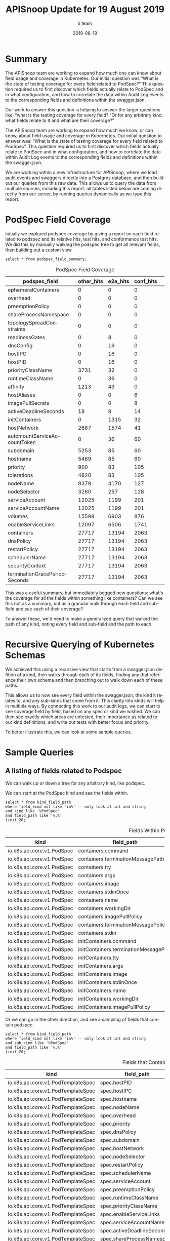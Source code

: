 #+TITLE: APISnoop Update for 19 August 2019
#+NOSETUPFILE: ../org-templates/level-0.org
#+SETUPFILE_CALLS: .dir-locals.el twice for a single file
#+PROPERTY: header-args :eval never-export
#+PROPERTY: header-args:shell :eval never-export :results output verbatim replace drawer :exports both
#+OPTIONS: ':t *:t -:t ::t <:t H:3 \n:nil ^:nil arch:headline author:t c:nil
#+OPTIONS: creator:comment d:(not LOGBOOK) date:t e:t email:nil f:t inline:t
#+OPTIONS: num:nil p:nil pri:nil stat:t tags:t tasks:t tex:t timestamp:t toc:nil
#+OPTIONS: todo:t |:t
#+EXCLUDE_TAGS: noexport
#+KEYWORDS:
#+LANGUAGE: en
#+SELECT_TAGS: export
#+OPTIONS: html-postamble:nil html-preamble:t tex:t
#+CREATOR: <a href='https://ii.coop'>The ii team</a> 
#+HTML_CONTAINER: div
#+HTML_DOCTYPE: xhtml-strict
#+HTML_HEAD: <link rel="stylesheet" type="text/css" href="aesthetic/main.css" />
#+HTML_HEAD_EXTRA: <link href="https://fonts.googleapis.com/css?family=Fira+Sans:300,300i,400,400i,700" rel="stylesheet">
#+HTML_HTML5_FANCY:
#+HTML_LINK_HOME:
#+HTML_LINK_UP:
#+HTML_MATHJAX:
#+INFOJS_OPT:
#+AUTHOR: ii team
#+DATE: 2019-08-19
#+PROPERTY: header-args :exports both :eval never-export

* Summary  
The APISnoop team are working to expand how much one can know about field usage and coverage in Kubernetes.  Our initial question was “What is the state of testing coverage for every field related to PodSpec?” This question required us to first discover which fields actually relate to PodSpec and in what configuration, and how to correlate the data within Audit Log events to the corresponding fields and definitions within the swagger.json.

  Our work to answer this question is helping to answer the larger questions like, "what is the testing coverage for every field?   “Or for any arbitrary kind, what fields relate to it and what are their coverage?”
  
  The APISnoop team are working to expand how much we know, or can know, about field usage and coverage in Kubernetes.  Our initial question to answer was: “What is the state of testing coverage for every field related to PodSpec”. This question required us to first discover which fields actually relate to PodSpec and in what configuration, and how to correlate the data within Audit Log events to the corresponding fields and definitions within the swagger.json.
  
  We are working within a new infrastructure for APISnoop, where we load audit events and swaggers directly into a Postgres database, and then build out our queries from this raw data.  This allows us to query the data from multiple sources, including this report: all tables listed below are coming directly from our server, by running queries dynamically as we type this report.
* PodSpec Field Coverage
  
 Initially we explored podspec coverage by giving a report on each field related to podspec and its relative hits, test hits, and conformance test hits.  We did this by manually walking the podspec tree to get all relevant fields, then building out a custom view.
 
#+NAME: PodSpec Field Coverage
#+BEGIN_SRC sql-mode :exports both :eval never-export :results value raw drawer
select * from podspec_field_summary;
#+END_SRC

#+CAPTION: PodSpec Field Coverage
  |         podspec_field         | other_hits | e2e_hits | conf_hits|  
  |-------------------------------+------------+----------+----------|
  | ephemeralContainers           |          0 |        0 |         0|
  | overhead                      |          0 |        0 |         0|
  | preemptionPolicy              |          0 |        0 |         0|
  | shareProcessNamespace         |          0 |        0 |         0|
  | topologySpreadConstraints     |          0 |        0 |         0|
  | readinessGates                |          0 |        8 |         0|
  | dnsConfig                     |          0 |       16 |         0|
  | hostIPC                       |          0 |       16 |         0|
  | hostPID                       |          0 |       16 |         0|
  | priorityClassName             |       3731 |       32 |         0|
  | runtimeClassName              |          0 |       36 |         0|
  | affinity                      |       1213 |       43 |         0|
  | hostAliases                   |          0 |        0 |         8|
  | imagePullSecrets              |          0 |        0 |         8|
  | activeDeadlineSeconds         |         18 |        8 |        14|
  | initContainers                |          0 |     1315 |        32|
  | hostNetwork                   |       2687 |     1574 |        41|
  | automountServiceAccountToken  |          0 |       36 |        60|
  | subdomain                     |       5253 |       85 |        60|
  | hostname                      |       5469 |       85 |        60|
  | priority                      |        900 |       83 |       105|
  | tolerations                   |       4820 |       83 |       105|
  | nodeName                      |       8379 |     4170 |       127|
  | nodeSelector                  |       3260 |      257 |       128|
  | serviceAccount                |      12025 |     1199 |       201|
  | serviceAccountName            |      12025 |     1199 |       201|
  | volumes                       |      15598 |     6903 |       876|
  | enableServiceLinks            |      12097 |     6506 |      1741|
  | containers                    |      27717 |    13194 |      2063|
  | dnsPolicy                     |      27717 |    13194 |      2063|
  | restartPolicy                 |      27717 |    13194 |      2063|
  | schedulerName                 |      27717 |    13194 |      2063|
  | securityContext               |      27717 |    13194 |      2063|
  | terminationGracePeriodSeconds |      27717 |    13194 |      2063|

This was a useful summary, but immediately begged new questions: what's the coverage for all the fields within something like containers?  Can we see this not as a summary, but as a granular walk through each field and sub-field and see each of their coverage?

To answer these, we'd need to make a generalized query that walked the path of any kind, noting every field and sub-field and the path to each.
* Recursive Querying of Kubernetes Schemas
  We achieved this using a recursive view that starts from a swagger.json defition of a kind, then walks through each of its fields, finding any that reference their own schema and then branching out to walk down each of these paths.  
  
  This allows us to now see every field within the swagger.json, the kind it relates to, and any sub-kinds that come from it.  
  This clarity into kinds will help in multiple ways.  By connecting this work to our audit logs, we can start to see coverage field by field, based on any spec or kind we wished.  We can then see exactly which areas are untested, their importance as related to our kind definitions, and write out tests with better focus and priority.
  
  To better illustrate this, we can look at some sample queries.
* Sample Queries
** A listing of fields related to Podspec
    We can walk up or down a tree for any arbitrary kind, like podspec. 
    
    We can start at the PodSpec kind and see the fields within.
 #+NAME: Left PodSpec
  #+BEGIN_SRC sql-mode :exports both :eval never-export
   select * from kind_field_path
   where field_kind not like 'io%' -- only look at int and string
   and kind like '%PodSpec'
   and field_path like '%.%'
   limit 20;
 #+END_SRC

 #+CAPTION: Fields Within PodSpec
 | kind                       | field_path                            | field_kind | field_type | sub_kind                     |
 |----------------------------+---------------------------------------+------------+------------+------------------------------|
 | io.k8s.api.core.v1.PodSpec | containers.command                    | string     | array      | io.k8s.api.core.v1.Container |
 | io.k8s.api.core.v1.PodSpec | containers.terminationMessagePath     | string     | string     | io.k8s.api.core.v1.Container |
 | io.k8s.api.core.v1.PodSpec | containers.tty                        | integer    | boolean    | io.k8s.api.core.v1.Container |
 | io.k8s.api.core.v1.PodSpec | containers.args                       | string     | array      | io.k8s.api.core.v1.Container |
 | io.k8s.api.core.v1.PodSpec | containers.image                      | string     | string     | io.k8s.api.core.v1.Container |
 | io.k8s.api.core.v1.PodSpec | containers.stdinOnce                  | integer    | boolean    | io.k8s.api.core.v1.Container |
 | io.k8s.api.core.v1.PodSpec | containers.name                       | string     | string     | io.k8s.api.core.v1.Container |
 | io.k8s.api.core.v1.PodSpec | containers.workingDir                 | string     | string     | io.k8s.api.core.v1.Container |
 | io.k8s.api.core.v1.PodSpec | containers.imagePullPolicy            | string     | string     | io.k8s.api.core.v1.Container |
 | io.k8s.api.core.v1.PodSpec | containers.terminationMessagePolicy   | string     | string     | io.k8s.api.core.v1.Container |
 | io.k8s.api.core.v1.PodSpec | containers.stdin                      | integer    | boolean    | io.k8s.api.core.v1.Container |
 | io.k8s.api.core.v1.PodSpec | initContainers.command                | string     | array      | io.k8s.api.core.v1.Container |
 | io.k8s.api.core.v1.PodSpec | initContainers.terminationMessagePath | string     | string     | io.k8s.api.core.v1.Container |
 | io.k8s.api.core.v1.PodSpec | initContainers.tty                    | integer    | boolean    | io.k8s.api.core.v1.Container |
 | io.k8s.api.core.v1.PodSpec | initContainers.args                   | string     | array      | io.k8s.api.core.v1.Container |
 | io.k8s.api.core.v1.PodSpec | initContainers.image                  | string     | string     | io.k8s.api.core.v1.Container |
 | io.k8s.api.core.v1.PodSpec | initContainers.stdinOnce              | integer    | boolean    | io.k8s.api.core.v1.Container |
 | io.k8s.api.core.v1.PodSpec | initContainers.name                   | string     | string     | io.k8s.api.core.v1.Container |
 | io.k8s.api.core.v1.PodSpec | initContainers.workingDir             | string     | string     | io.k8s.api.core.v1.Container |
 | io.k8s.api.core.v1.PodSpec | initContainers.imagePullPolicy        | string     | string     | io.k8s.api.core.v1.Container |
  
  Or we can go in the other direction, and see a sampling of fields that contain podspec.
  
 #+NAME: Right PodSpec
 #+BEGIN_SRC sql-mode :exports both :eval never-export
 select * from kind_field_path
 where field_kind not like 'io%' -- only look at int and string
 and sub_kind like '%PodSpec'
 and field_path like '%.%'
 limit 20;
 #+END_SRC

 #+CAPTION: Fields that Contain Podspec
 | kind                               | field_path                 | field_kind | field_type | sub_kind                   |
 |------------------------------------+----------------------------+------------+------------+----------------------------|
 | io.k8s.api.core.v1.PodTemplateSpec | spec.hostPID               | integer    | boolean    | io.k8s.api.core.v1.PodSpec |
 | io.k8s.api.core.v1.PodTemplateSpec | spec.hostIPC               | integer    | boolean    | io.k8s.api.core.v1.PodSpec |
 | io.k8s.api.core.v1.PodTemplateSpec | spec.hostname              | string     | string     | io.k8s.api.core.v1.PodSpec |
 | io.k8s.api.core.v1.PodTemplateSpec | spec.nodeName              | string     | string     | io.k8s.api.core.v1.PodSpec |
 | io.k8s.api.core.v1.PodTemplateSpec | spec.overhead              | integer    | object     | io.k8s.api.core.v1.PodSpec |
 | io.k8s.api.core.v1.PodTemplateSpec | spec.priority              | integer    | integer    | io.k8s.api.core.v1.PodSpec |
 | io.k8s.api.core.v1.PodTemplateSpec | spec.dnsPolicy             | string     | string     | io.k8s.api.core.v1.PodSpec |
 | io.k8s.api.core.v1.PodTemplateSpec | spec.subdomain             | string     | string     | io.k8s.api.core.v1.PodSpec |
 | io.k8s.api.core.v1.PodTemplateSpec | spec.hostNetwork           | integer    | boolean    | io.k8s.api.core.v1.PodSpec |
 | io.k8s.api.core.v1.PodTemplateSpec | spec.nodeSelector          | integer    | object     | io.k8s.api.core.v1.PodSpec |
 | io.k8s.api.core.v1.PodTemplateSpec | spec.restartPolicy         | string     | string     | io.k8s.api.core.v1.PodSpec |
 | io.k8s.api.core.v1.PodTemplateSpec | spec.schedulerName         | string     | string     | io.k8s.api.core.v1.PodSpec |
 | io.k8s.api.core.v1.PodTemplateSpec | spec.serviceAccount        | string     | string     | io.k8s.api.core.v1.PodSpec |
 | io.k8s.api.core.v1.PodTemplateSpec | spec.preemptionPolicy      | string     | string     | io.k8s.api.core.v1.PodSpec |
 | io.k8s.api.core.v1.PodTemplateSpec | spec.runtimeClassName      | string     | string     | io.k8s.api.core.v1.PodSpec |
 | io.k8s.api.core.v1.PodTemplateSpec | spec.priorityClassName     | string     | string     | io.k8s.api.core.v1.PodSpec |
 | io.k8s.api.core.v1.PodTemplateSpec | spec.enableServiceLinks    | integer    | boolean    | io.k8s.api.core.v1.PodSpec |
 | io.k8s.api.core.v1.PodTemplateSpec | spec.serviceAccountName    | string     | string     | io.k8s.api.core.v1.PodSpec |
 | io.k8s.api.core.v1.PodTemplateSpec | spec.activeDeadlineSeconds | integer    | integer    | io.k8s.api.core.v1.PodSpec |
 | io.k8s.api.core.v1.PodTemplateSpec | spec.shareProcessNamespace | integer    | boolean    | io.k8s.api.core.v1.PodSpec |

** A sampling of  subresources for Container
   
   Our initial summary made us curious to see all the sub-resources for any of the fields of podspec.  Here is a sampling for container.
   
  #+NAME: Sub-Resources for Container
 #+BEGIN_SRC sql-mode :exports both :eval never-export
  select * from kind_field_path
  where field_kind not like 'io%' -- only look at int and string
  and kind like '%v1.Container'
  and field_path like '%.%'
  limit 20;
  #+END_SRC

  #+Caption: Sub-resources for the kind Container
 | kind                         | field_path                          | field_kind   | field_type   | sub_kind                                  |
 |--------------------------- - + ----------------------------------- + ------------ + ------------ + ----------------------------------------- +
 | io.k8s.api.core.v1.Container | ports.name                          | string       | string       | io.k8s.api.core.v1.ContainerPort          |
 | io.k8s.api.core.v1.Container | ports.hostIP                        | string       | string       | io.k8s.api.core.v1.ContainerPort          |
 | io.k8s.api.core.v1.Container | ports.hostPort                      | integer      | integer      | io.k8s.api.core.v1.ContainerPort          |
 | io.k8s.api.core.v1.Container | ports.protocol                      | string       | string       | io.k8s.api.core.v1.ContainerPort          |
 | io.k8s.api.core.v1.Container | ports.containerPort                 | integer      | integer      | io.k8s.api.core.v1.ContainerPort          |
 | io.k8s.api.core.v1.Container | envFrom.prefix                      | string       | string       | io.k8s.api.core.v1.EnvFromSource          |
 | io.k8s.api.core.v1.Container | env.value                           | string       | string       | io.k8s.api.core.v1.EnvVar                 |
 | io.k8s.api.core.v1.Container | env.name                            | string       | string       | io.k8s.api.core.v1.EnvVar                 |
 | io.k8s.api.core.v1.Container | readinessProbe.successThreshold     | integer      | integer      | io.k8s.api.core.v1.Probe                  |
 | io.k8s.api.core.v1.Container | readinessProbe.periodSeconds        | integer      | integer      | io.k8s.api.core.v1.Probe                  |
 | io.k8s.api.core.v1.Container | readinessProbe.initialDelaySeconds  | integer      | integer      | io.k8s.api.core.v1.Probe                  |
 | io.k8s.api.core.v1.Container | readinessProbe.timeoutSeconds       | integer      | integer      | io.k8s.api.core.v1.Probe                  |
 | io.k8s.api.core.v1.Container | readinessProbe.failureThreshold     | integer      | integer      | io.k8s.api.core.v1.Probe                  |
 | io.k8s.api.core.v1.Container | livenessProbe.successThreshold      | integer      | integer      | io.k8s.api.core.v1.Probe                  |
 | io.k8s.api.core.v1.Container | livenessProbe.periodSeconds         | integer      | integer      | io.k8s.api.core.v1.Probe                  |
 | io.k8s.api.core.v1.Container | livenessProbe.initialDelaySeconds   | integer      | integer      | io.k8s.api.core.v1.Probe                  |
 | io.k8s.api.core.v1.Container | livenessProbe.timeoutSeconds        | integer      | integer      | io.k8s.api.core.v1.Probe                  |
 | io.k8s.api.core.v1.Container | livenessProbe.failureThreshold      | integer      | integer      | io.k8s.api.core.v1.Probe                  |
 | io.k8s.api.core.v1.Container | resources.limits                    | integer      | object       | io.k8s.api.core.v1.ResourceRequirements   |
 | io.k8s.api.core.v1.Container | resources.requests                  | integer      | object       | io.k8s.api.core.v1.ResourceRequirements   |

** PodSec - Completely Untested Fields 
This led us to identifying the following completely untested fields:

#+CAPTION: Completely Untested Fields in PodSpec
| podspec_field             | other | e2e_hit | conf_hit /  note |         |
|---------------------------+-------+---------+------------------+---------|
| ephemeralContainers       |     0 |       0 |                0 | include |
| topologySpreadConstraints |     0 |       0 |                0 | include |
| overhead                  |     0 |       0 |                0 | alpha   |
| preemptionPolicy          |     0 |       0 |                0 | alpha   |
| shareProcessNamespace     |     0 |       0 |                0 | beta    |


It was noted that some of these fields were alpha/beta, deprecated or hidden behind FeatureGates according to the description in the documentation, so we created new columns for easy of identification.


#+CAPTION: Field Path with Extended Columns
| field_path            | field_kind | release | deprecated | gated |
|-----------------------+------------+---------+------------+-------|
| overhead              | integer    | alpha   | f          | t     |
| preemptionPolicy      | string     | alpha   | f          | t     |
| shareProcessNamespace | integer    | beta    | f          | f     |
| runtimeClassName      | string     | beta    | f          | f     |
| serviceAccount        | string     | ga      | t          | f     |

* Recommended Actions and Next Steps
  As we built out these views, we were able to notice areas of improvement, which led us to make the following recommendations.
** Update Conformance Tests to use “serviceAccountName” instead of “serviceAccount”
   =serviceAccount= is deprecated, yet we hit it nearly 200 times during our conformance testing.

#+CAPTION: Number of Hits on deprecated serviceAccount
| podspec_field  | other_hits | e2e_hits | conf_hits |
|----------------+------------+----------+-----------|
| serviceAccount |      12025 |     1199 |       201 |

We should update these tests to use =serviceAccountName= instead.

** Prioritize writing test for ephemeralContainers and topologySpreadConstraints


=emphemeralContainers= and =topologySpreadConstraints= are the only GA, ungated PodSpec fields that are completely untested.

#+CAPTION: Number of Hits on GA, Ungated Podspec Fields
| podspec_field             | other_hits | e2e_hits | conf_hits |
|---------------------------+------------+----------+-----------|
| ephemeralContainers       |          0 |        0 |         0 |
| topologySpreadConstraints |          0 |        0 |         0 |
| readinessGates            |          0 |        8 |         0 |
| priorityClassName         |       3731 |       32 |         0 |
| hostIPC                   |          0 |       16 |         0 |
| hostPID                   |          0 |       16 |         0 |

We suggest we prioritize writing conformance tests for those two first, then the reamining four fields that don't have a recognizable test.

** Promote Tests

There are three podSpec fields not hit by any conformance tests.

#+CAPTION: Podspec Fields not hit by conformance tests
| podspec_field    | other_hits | e2e_hits | conf_hits |
|------------------+------------+----------+-----------|
| affinity         |       1213 |       43 |         0 |
| dnsConfig        |          0 |       16 |         0 |
| runtimeClassName |          0 |       36 |         0 |

However, these fields _are_ directly hit by other tests.

#+CAPTION: Tests that Hit non-conformance-tested Podspec Fields
| podspec_field    | test                                                                                                  |
|------------------+-------------------------------------------------------------------------------------------------------|
| affinity         | [k8s.io] [sig-node] AppArmor load AppArmor profiles can disable an AppArmor profile, using unconfined |
| affinity         | [k8s.io] [sig-node] AppArmor load AppArmor profiles should enforce an AppArmor profile                |
| dnsConfig        | [sig-network] DNS should support configurable pod DNS nameservers                                     |
| dnsConfig        | [sig-network] DNS should support configurable pod resolv.conf                                         |
| runtimeClassName | [sig-node] RuntimeClass should reject a Pod requesting a deleted RuntimeClass                         |
| runtimeClassName | [sig-node] RuntimeClass should reject a Pod requesting a non-existent RuntimeClass                    |
| runtimeClassName | [sig-node] RuntimeClass should reject a Pod requesting a RuntimeClass with an unconfigured handler    |

We recommend looking into and preparing these tests for promotion. 

* PodSpec foo

** foo

#+NAME: createCoreV1NamespacedPod tests hitting otherwise unconformant endpoints
#+BEGIN_SRC sql-mode
select distinct podspec_field, test from podspec_field_coverage
where test != ''
and (podspec_field like 'readinessGates'
or podspec_field like 'dnsConfig'
or podspec_field like 'hostIPC'
or podspec_field like 'hostPID'
or podspec_field like 'affinity'
or podspec_field like 'runtimeClassName')
and operation_id = 'createCoreV1NamespacedPod'
and test not like '%NodeFeature:%' -- readinessGates / PodReadinessGate
and test not ilike '%storage%';
#+END_SRC

#+RESULTS: createCoreV1NamespacedPod tests hitting otherwise unconformant endpoints
#+begin_src sql-mode
  podspec_field   |                                                  test                                                  
------------------+--------------------------------------------------------------------------------------------------------
 affinity         |  [k8s.io] [sig-node] AppArmor load AppArmor profiles can disable an AppArmor profile, using unconfined
 affinity         |  [k8s.io] [sig-node] AppArmor load AppArmor profiles should enforce an AppArmor profile
 dnsConfig        |  [sig-network] DNS should support configurable pod DNS nameservers
 dnsConfig        |  [sig-network] DNS should support configurable pod resolv.conf
 runtimeClassName |  [sig-node] RuntimeClass should reject a Pod requesting a deleted RuntimeClass
 runtimeClassName |  [sig-node] RuntimeClass should reject a Pod requesting a non-existent RuntimeClass
 runtimeClassName |  [sig-node] RuntimeClass should reject a Pod requesting a RuntimeClass with an unconfigured handler
#+end_src

#+NAME: alpha/beta, deprecated and feature_gated PodSpec fields
#+BEGIN_SRC sql-mode
select field_name, release, deprecated, feature_gated
from api_schema_field
where field_schema like '%PodSpec'
and (release = 'alpha' or release = 'beta' or deprecated or feature_gated)
order by release, field_name;
#+END_SRC

#+RESULTS: alpha/beta, deprecated and feature_gated PodSpec fields
#+begin_src sql-mode
        field_name         | release | deprecated | feature_gated 
---------------------------+---------+------------+---------------
 ephemeralContainers       | alpha   | f          | t
 overhead                  | alpha   | f          | t
 preemptionPolicy          | alpha   | f          | t
 topologySpreadConstraints | alpha   | f          | t
 runtimeClassName          | beta    | f          | f
 shareProcessNamespace     | beta    | f          | f
 serviceAccount            | ga      | t          | f
(7 rows)

#+end_src

#+RESULTS:
#+begin_src sql-mode
       operation_id        |  podspec_field   |                                                                     test                                                                     
---------------------------+------------------+----------------------------------------------------------------------------------------------------------------------------------------------
 createCoreV1NamespacedPod | affinity         |  [k8s.io] [sig-node] AppArmor load AppArmor profiles can disable an AppArmor profile, using unconfined
 createCoreV1NamespacedPod | affinity         |  [k8s.io] [sig-node] AppArmor load AppArmor profiles should enforce an AppArmor profile
 createCoreV1NamespacedPod | affinity         |  [sig-storage] In-tree Volumes [Driver: gcepd] [Testpattern: Dynamic PV (default fs)] provisioning should access volume from different nodes
 createCoreV1NamespacedPod | affinity         |  [sig-storage] In-tree Volumes [Driver: nfs] [Testpattern: Dynamic PV (default fs)] provisioning should access volume from different nodes
 createCoreV1NamespacedPod | affinity         |  [sig-storage] PersistentVolumes-local  Pod with node different from PV's NodeAffinity should fail scheduling due to different NodeAffinity
 createCoreV1NamespacedPod | dnsConfig        |  [sig-network] DNS should support configurable pod DNS nameservers
 createCoreV1NamespacedPod | dnsConfig        |  [sig-network] DNS should support configurable pod resolv.conf
 createCoreV1NamespacedPod | readinessGates   |  [k8s.io] Pods should support pod readiness gates [NodeFeature:PodReadinessGate]
 createCoreV1NamespacedPod | runtimeClassName |  [sig-node] RuntimeClass should reject a Pod requesting a deleted RuntimeClass
 createCoreV1NamespacedPod | runtimeClassName |  [sig-node] RuntimeClass should reject a Pod requesting a non-existent RuntimeClass
 createCoreV1NamespacedPod | runtimeClassName |  [sig-node] RuntimeClass should reject a Pod requesting a RuntimeClass with an unconfigured handler
 createCoreV1NamespacedPod | runtimeClassName |  [sig-node] RuntimeClass should run a Pod requesting a RuntimeClass with a configured handler [NodeFeature:RuntimeHandler]
(12 rows)

#+end_src

** alpha/beta, deprecated, and gated fields

#+NAME: alpha/beta, deprecated, and gated PodSpec Fields
#+BEGIN_SRC sql-mode :exports both :eval never-export
select field_path, field_kind, release, deprecated, gated from kind_field_path
where field_type not like 'io%'
  and kind like '%PodSpec'
  and sub_kind like '%PodSpec'
  and (deprecated or gated or release != 'ga')
order by deprecated DESC, release DESC, gated;
#+END_SRC

#+RESULTS: alpha/beta, deprecated, and gated PodSpec Fields
#+begin_src sql-mode
      field_path       | field_kind | release | deprecated | gated 
-----------------------+------------+---------+------------+-------
 serviceAccount        | string     | ga      | t          | f
 runtimeClassName      | string     | beta    | f          | f
 shareProcessNamespace | integer    | beta    | f          | f
 preemptionPolicy      | string     | alpha   | f          | t
 overhead              | integer    | alpha   | f          | t
(5 rows)

#+end_src


** left
#+NAME: Left PodSpec
#+BEGIN_SRC sql-mode
select * from kind_field_path
where field_kind not like 'io%' -- only look at int and string
and kind like '%PodSpec'
and field_path like '%.%'
limit 120;
#+END_SRC


#+CAPTION: Completely Untested Fields in PodSpec
| podspec_field             | other | e2e_hit | conf_hit /  note |         |
|---------------------------+-------+---------+------------------+---------|
| ephemeralContainers       |     0 |       0 |                0 | include |
| topologySpreadConstraints |     0 |       0 |                0 | include |
| overhead                  |     0 |       0 |                0 | alpha   |
| preemptionPolicy          |     0 |       0 |                0 | alpha   |
| shareProcessNamespace     |     0 |       0 |                0 | beta    |


It was noted that some of these fields were alpha/beta, deprecated or hidden behind FeatureGates according to the description in the documentation, so we created new columns for easy of identification.


#+CAPTION: Field Path with Extended Columns
| field_path            | field_kind | release | deprecated | gated |
|-----------------------+------------+---------+------------+-------|
| overhead              | integer    | alpha   | f          | t     |
| preemptionPolicy      | string     | alpha   | f          | t     |
| shareProcessNamespace | integer    | beta    | f          | f     |
| runtimeClassName      | string     | beta    | f          | f     |
| serviceAccount        | string     | ga      | t          | f     |

* Recommended Actions and Next Steps
  As we built out these views, we were able to notice areas of improvement, which led us to make the following recommendations.
** Update Conformance Tests to use “serviceAccountName” instead of “serviceAccount”
   =serviceAccount= is deprecated, yet we hit it nearly 200 times during our conformance testing.

#+CAPTION: Number of Hits on deprecated serviceAccount
| podspec_field  | other_hits | e2e_hits | conf_hits |
|----------------+------------+----------+-----------|
| serviceAccount |      12025 |     1199 |       201 |

We should update these tests to use =serviceAccountName= instead.

** Prioritize writing test for ephemeralContainers and topologySpreadConstraints


=emphemeralContainers= and =topologySpreadConstraints= are the only GA, ungated PodSpec fields that are completely untested.

#+CAPTION: Number of Hits on GA, Ungated Podspec Fields
| podspec_field             | other_hits | e2e_hits | conf_hits |
|---------------------------+------------+----------+-----------|
| ephemeralContainers       |          0 |        0 |         0 |
| topologySpreadConstraints |          0 |        0 |         0 |
| readinessGates            |          0 |        8 |         0 |
| priorityClassName         |       3731 |       32 |         0 |
| hostIPC                   |          0 |       16 |         0 |
| hostPID                   |          0 |       16 |         0 |

We suggest we prioritize writing conformance tests for those two first, then the reamining four fields that don't have a recognizable test.

** Promote Tests

There are three podSpec fields not hit by any conformance tests.

#+CAPTION: Podspec Fields not hit by conformance tests
| podspec_field    | other_hits | e2e_hits | conf_hits |
|------------------+------------+----------+-----------|
| affinity         |       1213 |       43 |         0 |
| dnsConfig        |          0 |       16 |         0 |
| runtimeClassName |          0 |       36 |         0 |

However, these fields _are_ directly hit by other tests.

#+CAPTION: Tests that Hit non-conformance-tested Podspec Fields
| podspec_field    | test                                                                                                  |
|------------------+-------------------------------------------------------------------------------------------------------|
| affinity         | [k8s.io] [sig-node] AppArmor load AppArmor profiles can disable an AppArmor profile, using unconfined |
| affinity         | [k8s.io] [sig-node] AppArmor load AppArmor profiles should enforce an AppArmor profile                |
| dnsConfig        | [sig-network] DNS should support configurable pod DNS nameservers                                     |
| dnsConfig        | [sig-network] DNS should support configurable pod resolv.conf                                         |
| runtimeClassName | [sig-node] RuntimeClass should reject a Pod requesting a deleted RuntimeClass                         |
| runtimeClassName | [sig-node] RuntimeClass should reject a Pod requesting a non-existent RuntimeClass                    |
| runtimeClassName | [sig-node] RuntimeClass should reject a Pod requesting a RuntimeClass with an unconfigured handler    |

We recommend looking into and preparing these tests for promotion. 

* PodSpec foo

** foo

#+NAME: createCoreV1NamespacedPod tests hitting otherwise unconformant endpoints
#+BEGIN_SRC sql-mode
select distinct podspec_field, test from podspec_field_coverage
where test != ''
and (podspec_field like 'readinessGates'
or podspec_field like 'dnsConfig'
or podspec_field like 'hostIPC'
or podspec_field like 'hostPID'
or podspec_field like 'affinity'
or podspec_field like 'runtimeClassName')
and operation_id = 'createCoreV1NamespacedPod'
and test not like '%NodeFeature:%' -- readinessGates / PodReadinessGate
and test not ilike '%storage%';
#+END_SRC

#+RESULTS: createCoreV1NamespacedPod tests hitting otherwise unconformant endpoints
#+begin_src sql-mode
  podspec_field   |                                                  test                                                  
------------------+--------------------------------------------------------------------------------------------------------
 affinity         |  [k8s.io] [sig-node] AppArmor load AppArmor profiles can disable an AppArmor profile, using unconfined
 affinity         |  [k8s.io] [sig-node] AppArmor load AppArmor profiles should enforce an AppArmor profile
 dnsConfig        |  [sig-network] DNS should support configurable pod DNS nameservers
 dnsConfig        |  [sig-network] DNS should support configurable pod resolv.conf
 runtimeClassName |  [sig-node] RuntimeClass should reject a Pod requesting a deleted RuntimeClass
 runtimeClassName |  [sig-node] RuntimeClass should reject a Pod requesting a non-existent RuntimeClass
 runtimeClassName |  [sig-node] RuntimeClass should reject a Pod requesting a RuntimeClass with an unconfigured handler
(7 rows)

#+end_src

#+RESULTS:
#+begin_src sql-mode
       operation_id        |  podspec_field   |                                                                     test                                                                     
---------------------------+------------------+----------------------------------------------------------------------------------------------------------------------------------------------
 createCoreV1NamespacedPod | affinity         |  [k8s.io] [sig-node] AppArmor load AppArmor profiles can disable an AppArmor profile, using unconfined
 createCoreV1NamespacedPod | affinity         |  [k8s.io] [sig-node] AppArmor load AppArmor profiles should enforce an AppArmor profile
 createCoreV1NamespacedPod | affinity         |  [sig-storage] In-tree Volumes [Driver: gcepd] [Testpattern: Dynamic PV (default fs)] provisioning should access volume from different nodes
 createCoreV1NamespacedPod | affinity         |  [sig-storage] In-tree Volumes [Driver: nfs] [Testpattern: Dynamic PV (default fs)] provisioning should access volume from different nodes
 createCoreV1NamespacedPod | affinity         |  [sig-storage] PersistentVolumes-local  Pod with node different from PV's NodeAffinity should fail scheduling due to different NodeAffinity
 createCoreV1NamespacedPod | dnsConfig        |  [sig-network] DNS should support configurable pod DNS nameservers
 createCoreV1NamespacedPod | dnsConfig        |  [sig-network] DNS should support configurable pod resolv.conf
 createCoreV1NamespacedPod | readinessGates   |  [k8s.io] Pods should support pod readiness gates [NodeFeature:PodReadinessGate]
 createCoreV1NamespacedPod | runtimeClassName |  [sig-node] RuntimeClass should reject a Pod requesting a deleted RuntimeClass
 createCoreV1NamespacedPod | runtimeClassName |  [sig-node] RuntimeClass should reject a Pod requesting a non-existent RuntimeClass
 createCoreV1NamespacedPod | runtimeClassName |  [sig-node] RuntimeClass should reject a Pod requesting a RuntimeClass with an unconfigured handler
 createCoreV1NamespacedPod | runtimeClassName |  [sig-node] RuntimeClass should run a Pod requesting a RuntimeClass with a configured handler [NodeFeature:RuntimeHandler]
(12 rows)

#+end_src

** alpha/beta, deprecated, and gated fields

#+NAME: alpha/beta, deprecated, and gated PodSpec Fields
#+BEGIN_SRC sql-mode :exports both :eval never-export
select field_path, field_kind, release, deprecated, gated from kind_field_path
where field_type not like 'io%'
  and kind like '%PodSpec'
  and sub_kind like '%PodSpec'
  and (deprecated or gated or release != 'ga')
order by deprecated DESC, release DESC, gated;
#+END_SRC

#+RESULTS: alpha/beta, deprecated, and gated PodSpec Fields
#+begin_src sql-mode
      field_path       | field_kind | release | deprecated | gated 
-----------------------+------------+---------+------------+-------
 serviceAccount        | string     | ga      | t          | f
 runtimeClassName      | string     | beta    | f          | f
 shareProcessNamespace | integer    | beta    | f          | f
 preemptionPolicy      | string     | alpha   | f          | t
 overhead              | integer    | alpha   | f          | t
(5 rows)

#+end_src


** left
#+NAME: Left PodSpec
#+BEGIN_SRC sql-mode
select * from kind_field_path
where field_kind not like 'io%' -- only look at int and string
and kind like '%PodSpec'
and field_path like '%.%'
limit 120;
#+END_SRC
